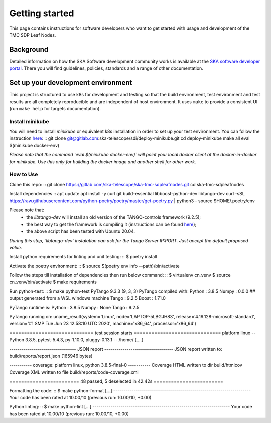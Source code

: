 Getting started
===============

This page contains instructions for software developers who want to get
started with usage and development of the TMC SDP Leaf Nodes.

Background
----------
Detailed information on how the SKA Software development
community works is available at the `SKA software developer portal <https://developer.skao.int/en/latest/>`__.
There you will find guidelines, policies, standards and a range of other
documentation.

Set up your development environment
-----------------------------------
This project is structured to use k8s for development and testing so that the build environment, test environment and test results are all completely reproducible and are independent of host environment. It uses ``make`` to provide a consistent UI (run ``make help`` for targets documentation).

Install minikube
^^^^^^^^^^^^^^^^

You will need to install `minikube` or equivalent k8s installation in order to set up your test environment. You can follow the instruction `here <https://gitlab.com/ska-telescope/sdi/deploy-minikube/>`__:
::
git clone git@gitlab.com:ska-telescope/sdi/deploy-minikube.git
cd deploy-minikube
make all
eval $(minikube docker-env)

*Please note that the command `eval $(minikube docker-env)` will point your local docker client at the docker-in-docker for minikube. Use this only for building the docker image and another shell for other work.*

How to Use
^^^^^^^^^^

Clone this repo:
::
git clone https://gitlab.com/ska-telescope/ska-tmc-sdpleafnodes.git
cd ska-tmc-sdpleafnodes

Install dependencies
::
apt update
apt install -y curl git build-essential libboost-python-dev libtango-dev 
curl -sSL https://raw.githubusercontent.com/python-poetry/poetry/master/get-poetry.py | python3 -
source $HOME/.poetry/env

Please note that:
 * the `libtango-dev` will install an old version of the TANGO-controls framework (9.2.5);
 * the best way to get the framework is compiling it (instructions can be found `here <https://gitlab.com/tango-controls/cppTango/-/blob/main/INSTALL.md>`_);
 * the above script has been tested with Ubuntu 20.04.

*During this step, `libtango-dev` instalation can ask for the Tango Server IP:PORT. Just accept the default proposed value.*

Install python requirements for linting and unit testing:
::
$ poetry install

Activate the poetry environment:
::
$ source $(poetry env info --path)/bin/activate

Follow the steps till installation of dependencies then run below command:
::
$ virtualenv cn_venv
$ source cn_venv/bin/activate
$ make requirements

Run python-test:
::
$ make python-test
PyTango 9.3.3 (9, 3, 3)
PyTango compiled with:
Python : 3.8.5
Numpy  : 0.0.0 ## output generated from a WSL windows machine
Tango  : 9.2.5
Boost  : 1.71.0

PyTango runtime is:
Python : 3.8.5
Numpy  : None
Tango  : 9.2.5

PyTango running on:
uname_result(system='Linux', node='LAPTOP-5LBGJH83', release='4.19.128-microsoft-standard', version='#1 SMP Tue Jun 23 12:58:10 UTC 2020', machine='x86_64', processor='x86_64')

============================= test session starts ==============================
platform linux -- Python 3.8.5, pytest-5.4.3, py-1.10.0, pluggy-0.13.1 -- /home/
[....]

--------------------------------- JSON report ----------------------------------
JSON report written to: build/reports/report.json (165946 bytes)

----------- coverage: platform linux, python 3.8.5-final-0 -----------
Coverage HTML written to dir build/htmlcov
Coverage XML written to file build/reports/code-coverage.xml

======================== 48 passed, 5 deselected in 42.42s ========================


Formatting the code:
::
$ make python-format
[...]
--------------------------------------------------------------------
Your code has been rated at 10.00/10 (previous run: 10.00/10, +0.00)


Python linting:
::
$ make python-lint
[...]
--------------------------------------------------------------------
Your code has been rated at 10.00/10 (previous run: 10.00/10, +0.00)